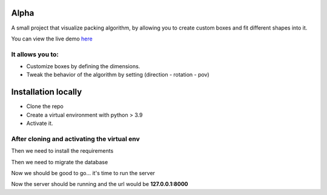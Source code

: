 Alpha
=====

A small project that visualize packing algorithm, by allowing you 
to create custom boxes and fit different shapes into it. 


You can view the live demo `here <https://waseemalpha.pythonanywhere.com/>`_


It allows you to:
-----------------

- Customize boxes by defining the dimensions.
- Tweak the behavior of the algorithm by setting (direction - rotation - pov)


Installation locally
====================

* Clone the repo
* Create a virtual environment with python > 3.9
* Activate it.

After cloning and activating the virtual env
---------------------------------------------

.. code-block::
    > cd alpha-augmented

Then we need to install the requirements

.. code-block::
    pip install -r requirements.txt

Then we need to migrate the database

.. code-block::
    python manage.py migrate

Now we should be good to go... it's time to run the server

.. code-block::
    python manage.py runserver


Now the server should be running and the url would be **127.0.0.1:8000**
